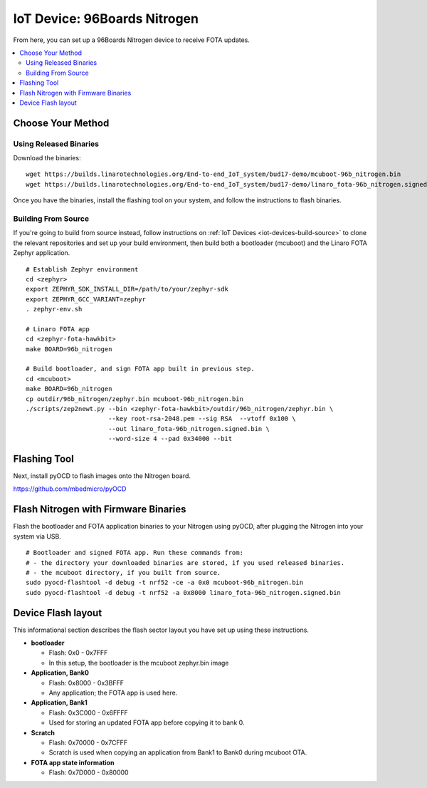 .. highlight:: sh

.. _iot-device-96b_nitrogen:

IoT Device: 96Boards Nitrogen
=============================

From here, you can set up a 96Boards Nitrogen device to receive FOTA
updates.

.. contents::
   :local:

Choose Your Method
------------------

Using Released Binaries
~~~~~~~~~~~~~~~~~~~~~~~

Download the binaries::

    wget https://builds.linarotechnologies.org/End-to-end_IoT_system/bud17-demo/mcuboot-96b_nitrogen.bin
    wget https://builds.linarotechnologies.org/End-to-end_IoT_system/bud17-demo/linaro_fota-96b_nitrogen.signed.bin

Once you have the binaries, install the flashing tool on your system,
and follow the instructions to flash binaries.

Building From Source
~~~~~~~~~~~~~~~~~~~~

If you're going to build from source instead, follow instructions on
:ref:`IoT Devices <iot-devices-build-source>` to clone the relevant
repositories and set up your build environment, then build both a
bootloader (mcuboot) and the Linaro FOTA Zephyr application. ::

      # Establish Zephyr environment
      cd <zephyr>
      export ZEPHYR_SDK_INSTALL_DIR=/path/to/your/zephyr-sdk
      export ZEPHYR_GCC_VARIANT=zephyr
      . zephyr-env.sh

      # Linaro FOTA app
      cd <zephyr-fota-hawkbit>
      make BOARD=96b_nitrogen

      # Build bootloader, and sign FOTA app built in previous step.
      cd <mcuboot>
      make BOARD=96b_nitrogen
      cp outdir/96b_nitrogen/zephyr.bin mcuboot-96b_nitrogen.bin
      ./scripts/zep2newt.py --bin <zephyr-fota-hawkbit>/outdir/96b_nitrogen/zephyr.bin \
                            --key root-rsa-2048.pem --sig RSA  --vtoff 0x100 \
                            --out linaro_fota-96b_nitrogen.signed.bin \
                            --word-size 4 --pad 0x34000 --bit

Flashing Tool
-------------

Next, install pyOCD to flash images onto the Nitrogen board.

https://github.com/mbedmicro/pyOCD

Flash Nitrogen with Firmware Binaries
-------------------------------------

Flash the bootloader and FOTA application binaries to your Nitrogen
using pyOCD, after plugging the Nitrogen into your system via USB. ::

    # Bootloader and signed FOTA app. Run these commands from:
    # - the directory your downloaded binaries are stored, if you used released binaries.
    # - the mcuboot directory, if you built from source.
    sudo pyocd-flashtool -d debug -t nrf52 -ce -a 0x0 mcuboot-96b_nitrogen.bin
    sudo pyocd-flashtool -d debug -t nrf52 -a 0x8000 linaro_fota-96b_nitrogen.signed.bin

Device Flash layout
-------------------

This informational section describes the flash sector layout you have
set up using these instructions.

- **bootloader**

  - Flash: 0x0 - 0x7FFF
  - In this setup, the bootloader is the mcuboot zephyr.bin image

- **Application, Bank0**

  - Flash: 0x8000 - 0x3BFFF
  - Any application; the FOTA app is used here.

- **Application, Bank1**

  - Flash: 0x3C000 - 0x6FFFF
  - Used for storing an updated FOTA app before copying it to bank 0.

- **Scratch**

  - Flash: 0x70000 - 0x7CFFF
  - Scratch is used when copying an application from Bank1 to Bank0
    during mcuboot OTA.

- **FOTA app state information**

  - Flash: 0x7D000 - 0x80000
